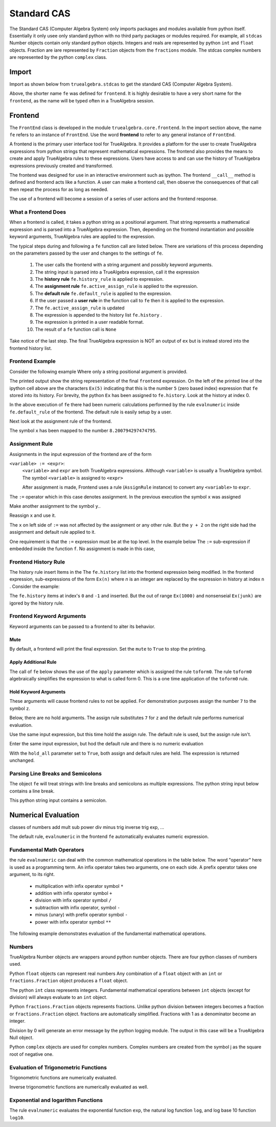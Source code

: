 
============
Standard CAS
============
The Standard CAS (Computer Algebra System) only imports packages and modules
available from python itself. Essentially it only usee only standard python
with no third party packages or modules required. 
For example, all ``stdcas`` Number objects contain only standard python objects.
Integers and reals are represented by python ``int``  and ``float`` objects.
Fraction are iare represented by ``Fraction`` objects from the ``fractions`` module.
The stdcas complex numbers are represented by the python ``complex`` class.


Import
======

Import as shown below from ``truealgebra.stdcas`` to get the standard CAS (Computer Algebra System).

.. ipython::

    In [0]: from truealgebra.stdcas import (
       ...:     frontend, Rules, RulesBU, JustOne, JustOneBU, toform0
       ...: )
       ...: fe = frontend
       ...: Ex = frontend.history

Above, the shorter name ``fe`` was defined for ``frontend``. It is highly desirable to have a very short name for the ``frontend``, as the name will be typed often in a TrueAlgebra session. 

Frontend
========
The ``FrontEnd`` class is developed in the module ``truealgebra.core.frontend``. In the import section above, the name ``fe`` refers to an instance of ``FrontEnd``. Use the word **frontend** to refer to any general instance of ``FrontEnd``.

A frontend is the primary user interface tool for TrueAlgebra. It provides a platform for the user to create TrueAlgebra expressions from python strings that represent mathematical expressions. The frontend also provides the means to create and apply TrueAlgebra rules to these expressions. Users have access to and can use the history of TrueAlgebra expressions previously created and transformed.

The frontend was designed for use in an interactive environment such as
ipython. The frontend ``__call__`` method is defined and frontend acts like a
function. A user can make a frontend call, then observe the consequences of
that call then repeat the process for as long as needed.

The use of a frontend will become a session of a series of user actions and
the frontend response.

What a Frontend Does
--------------------
When  a frontend is called, it takes a python string as a positional argument. That string  represents a mathematical expression and is parsed into a TrueAlgebra expression. Then, depending on the frontend instantiation and possible keyword arguments, TrueAlgebra rules are applied to the expression.

The typical steps during and following a ``fe`` function call are listed below. There are variations of
this process depending on the parameters passed by the user and changes to the settings of ``fe``.

    #. The user calls the frontend with a string argument and possibly keyword arguments.
    #. The string input is parsed into a TrueAlgebra expression, call it the expression
    #. The **history rule** ``fe.history_rule`` is applied to expression.
    #. The **assignment rule** ``fe.active_assign_rule`` is applied to the expression.
    #. The **default rule** ``fe.default_rule`` is applied to the expression.
    #. If the user passed a **user rule** in the function call to ``fe`` then it is applied to the expression.
    #. The ``fe.active_assign_rule`` is updated
    #. The expression is appended to the history list ``fe.history`` .
    #. The expression is printed in a user readable format.
    #. The result of a ``fe`` function call is ``None``
 
Take notice of the last step. The final TrueAlgebra expression is NOT
an output of ``ex`` but is instead stored into the frontend history list.

Frontend Example
----------------
Consider the following example Where only a string positional argument is provided.

.. ipython::

    In [0]: fe('  x := 5 + 3.2 * sin(1.57)**2 + cos(3.14/2)  ')

The printed output show the string representation of the final ``frontend``
expression. On the left of the printed line of the ipython cell above 
are the characters ``Ex(5)`` indicating that this is the number ``5``
(zero based index) expression that ``fe`` stored into its history.
For brevity, the python ``Ex`` has been assigned to ``fe.history``.
Look at the history at index 0.

.. ipython::

    In [0]: Ex[0]

In the above execution of ``fe`` there had been numeric calculations performed by the
rule ``evalnumeric`` inside ``fe.default_rule`` of the frontend. The default rule is easily setup by a user.

 
Next look at the assignment rule of the frontend.

.. ipython::

    In [0]: fe.active_assign_rule.assign_dict

The symbol ``x`` has been mapped to the number ``8.200794297474795``.

Assignment Rule
---------------
Assignments in the input expression of the frontend are of the form

``<variable> := <expr>``:
    ``<variable>`` and ``expr`` are both TrueAlgebra expressions.
    Although ``<variable>`` is usually a TrueAlgebra symbol. The symbol
    ``<variable>`` is assigned to ``<expr>``

    After assignment is made, Frontend uses a rule (``AssignRule`` instance)
    to convert any ``<variable>`` to ``expr``.

The ``:=``  operator which in this case denotes assignment.  
In the previous execution the symbol ``x`` was assigned

.. ipython::

    In [0]: fe('  f(x) + g(x) + h(x)')

Make another assignment to the symbol ``y``..

.. ipython::

    In [0]: fe('  y := 3  ')

Reassign ``x`` and use it.

.. ipython::

    In [0]: fe('  x := y + 2  ')
       ...: fe(' x  ')

The ``x`` on left side of ``:=`` was not affected by the assignment or any other rule.
But the ``y + 2`` on the right side had the assignment and default rule applied to it.

One requirement is that the ``:=`` expression must be at the top level.
In the example below The ``:=`` sub-expression if embedded inside the
function ``f``. No assignment is made in this case,

.. ipython::

    In [0]: fe('  z := 17  ')
       ...: fe(' z  ')

Frontend History Rule
---------------------
The history rule insert Items in the The ``fe.history`` list into the frontend expression being modified.
In the frontend expression, sub-expressions of the form ``Ex(n)`` where `n` is an integer
are replaced by the expression in history at index ``n`` . Consider the example:

.. ipython::

    In [0]: fe('  f(Ex(8), Ex(-1), Ex(1000), Ex(junk)) ')

The ``fe.history`` items at index's ``0`` and ``-1`` and inserted. But the 
out of range ``Ex(1000)`` and nonsenseial ``Ex(junk)`` are igored by the history rule.  

Frontend Keyword Arguments
--------------------------
Keyword arguments can be passed to a frontend to alter its behavior.

Mute
++++
By default, a frontend will print the final expression. Set the ``mute`` 
to ``True`` to stop the printing.

.. ipython::

    In [0]: fe(" 3*a + cos(b) ", mute=True)

Apply Additional Rule
+++++++++++++++++++++
The call of ``fe`` below  shows the use of the ``apply`` parameter which is
assigned the rule ``toform0``. The rule ``toform0`` algebraically simplifies the
expression to what is called form 0. This is a one time application
of the ``toform0`` rule.

.. ipython::

    In [0]: fe(' a * a**2 / a ', apply=toform0)
    

Hold Keyword Arguments
++++++++++++++++++++++
These arguments will cause frontend rules to not be applied. For demonstration
purposes assign the number ``7`` to the symbol ``z``.

.. ipython::

    In [0]: fe('  z := 7  ')

Below, there are no hold arguments. The assign rule substitutes ``7`` for
``z`` and the default rule performs numerical evaluation.

.. ipython::

    In [0]: fe('  z + 2 + 9  ')

Use the same input expression, but this time hold the assign rule.
The default rule is used, but the assign rule isn't.

.. ipython::

    In [0]: fe('  z + 2 + 9  ', hold_assign=True)

Enter the same input expression, but hod the default rule and there is no
numeric evaluation

.. ipython::

    In [0]: fe('  z + 2 + 9  ', hold_default=True)

With the ``hold_all`` parameter set to ``True``, both assign and default
rules are held. The expression is returned unchanged.

.. ipython::

    In [0]: fe('  z + 2 + 9  ', hold_all=True)


Parsing Line Breaks and Semicolons
----------------------------------
The object ``fe`` will treat strings with line breaks and semicolons as multiple expressions. The python string input below contains a line break.

.. ipython::

    In [1]: fe(""" cos(x)**2 + sin(x)**2 = 1
       ...:     1 + tan(x)** 2 = sec(x)**2 """,  hold_default=False)


This python string input contains a semicolon.

.. ipython::

    In [1]: fe(" sin(asin(x)) = x; sin(acsc(x)) = 1/x ")


Numerical Evaluation
====================

classes of numbers
add mult sub power div minus
trig
inverse trig
exp, ...

The default rule, ``evalnumeric`` in the frontend ``fe`` automatically evaluates numeric expression.

Fundamental Math Operators
--------------------------
the rule ``evalnumeric`` can deal with the common mathematical operations in the table below. The word "operator" here is used as a programming term.  An infix operator takes two arguments, one on each side. A prefix operator takes one argument, to its right. 

    * multiplication with infix operator symbol ``*``
    * addition with infix operator symbol ``+``
    * division with infix operator symbol ``/``
    * subtraction with infix operator, symbol ``-``
    * minus (unary) with prefix operator symbol ``-``
    * power with infix operator symbol ``**``

The following example demonstrates evaluation of the fundamental mathematical operations.

.. ipython::

    In [1]: fe('  2.3 + 7.1 * 2.0  - 3.0 ** 2 + - 1 ')

Numbers
-------
TrueAlgebra Number objects are wrappers around python number objects.
There are four python classes of numbers used. 

Python ``float`` objects can represent real numbers Any combination of a 
``float`` object with an ``int`` or ``fractions.Fraction`` object produces
a ``float`` object.

.. ipython::

    In [0]: fe('  2.3  ')
       ...: print(type(Ex[-1].value))
       ...: fe(' 2.3 * 2 * 2/3 ')

The python ``int`` class represents integers.
Fundamental mathematical operations between ``int`` objects  (except for
division) will always evaluate to an ``int`` object. 

.. ipython::

    In [0]: fe('  5  ')
       ...: print(type(Ex[-1].value))
       ...: fe(' 2 + 3 * 2 - 1 + 2**3 ')

Python ``fractions.Fraction`` objects represents fractions. Unlike python
division between integers becomes a fraction or  ``fractions.Fraction``
object.
fractions are automatically simplified. Fractions with 1 as a denominator become an integer.

.. ipython::

    In [0]: fe('  3/8  ')
       ...: print(type(Ex[-1].value))
       ...: fe(" 25 / 35 ; 100/60; 5/1 ")

Division by 0 will generate an error message by the python logging module.
The output in this case will be a TrueAlgebra Null object.

.. ipython::

    In [0]: fe('  6/0  ')

Python ``complex`` objects are used for complex numbers.
Complex numbers are created from the symbol j as the square root of negative one.

.. ipython::

    In [1]: fe('  j  ')
       ...: print(type(Ex[-1].value))
       ...: fe(" 2.0*j + 2; (3 + 2*j)* (1-j); 3 + 0*j ")


Evaluation of Trigonometric Functions
-------------------------------------
Trigonometric functions are numerically evaluated.

.. ipython::

    In [1]: fe('  cos(0.1) + sin(0.2) + tan(0.3 * j)  ')
       ...: fe('  sec(0.1) + csc(0.2) + cot(0.3)  ')

Inverse trigonometric functions are numerically evaluated as well.

.. ipython::

    In [1]: fe('  acos(0.1) + asin(0.2) + atan(0.3 * j)  ')
       ...: fe('  asec(0.1) + acsc(0.2) + acot(0.3)  ')

Exponential and logarithm Functions
-----------------------------------
The rule ``evalnumeric`` evaluates the exponential function ``exp``,
the natural log function ``log``, and log base 10 function ``log10``.

.. ipython::

    In [1]: fe('  exp(3.7); log(2.0 + 4.1*j); log10(2.5 *j)  ')
